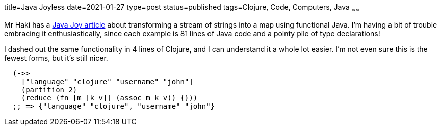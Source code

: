 title=Java Joyless
date=2021-01-27
type=post
status=published
tags=Clojure, Code, Computers, Java
~~~~~~

Mr Haki has a
https://blog.mrhaki.com/2021/01/java-joy-transform-stream-of-strings-to.html[Java Joy article]
about transforming a stream of strings
into a map using functional Java.
I'm having a bit of trouble
embracing it enthusiastically,
since each example is 81 lines
of Java code
and a pointy pile
of type declarations!

I dashed out the same functionality
in 4 lines of Clojure,
and I can understand it
a whole lot easier.
I'm not even sure this is the fewest forms,
but it's still nicer.

----
  (->>
    ["language" "clojure" "username" "john"]
    (partition 2)
    (reduce (fn [m [k v]] (assoc m k v)) {}))
  ;; => {"language" "clojure", "username" "john"}
----

